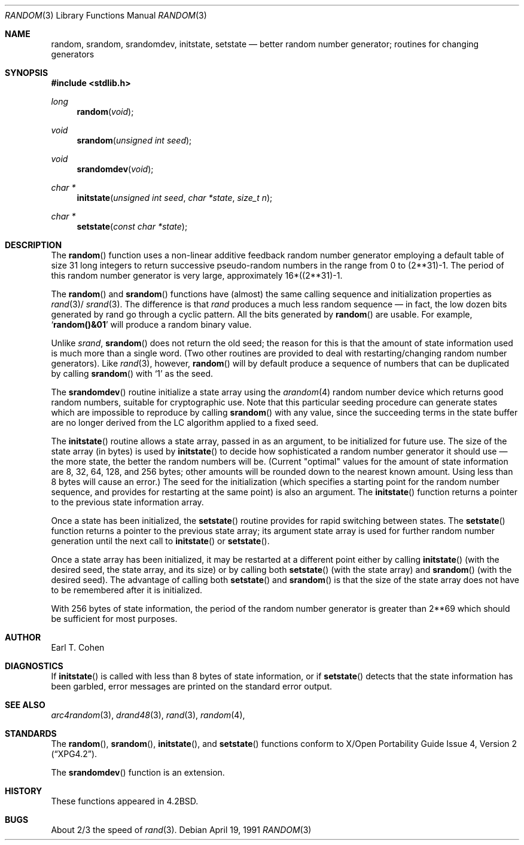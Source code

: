 .\" Copyright (c) 1983, 1991 The Regents of the University of California.
.\" All rights reserved.
.\"
.\" Redistribution and use in source and binary forms, with or without
.\" modification, are permitted provided that the following conditions
.\" are met:
.\" 1. Redistributions of source code must retain the above copyright
.\"    notice, this list of conditions and the following disclaimer.
.\" 2. Redistributions in binary form must reproduce the above copyright
.\"    notice, this list of conditions and the following disclaimer in the
.\"    documentation and/or other materials provided with the distribution.
.\" 3. All advertising materials mentioning features or use of this software
.\"    must display the following acknowledgement:
.\"	This product includes software developed by the University of
.\"	California, Berkeley and its contributors.
.\" 4. Neither the name of the University nor the names of its contributors
.\"    may be used to endorse or promote products derived from this software
.\"    without specific prior written permission.
.\"
.\" THIS SOFTWARE IS PROVIDED BY THE REGENTS AND CONTRIBUTORS ``AS IS'' AND
.\" ANY EXPRESS OR IMPLIED WARRANTIES, INCLUDING, BUT NOT LIMITED TO, THE
.\" IMPLIED WARRANTIES OF MERCHANTABILITY AND FITNESS FOR A PARTICULAR PURPOSE
.\" ARE DISCLAIMED.  IN NO EVENT SHALL THE REGENTS OR CONTRIBUTORS BE LIABLE
.\" FOR ANY DIRECT, INDIRECT, INCIDENTAL, SPECIAL, EXEMPLARY, OR CONSEQUENTIAL
.\" DAMAGES (INCLUDING, BUT NOT LIMITED TO, PROCUREMENT OF SUBSTITUTE GOODS
.\" OR SERVICES; LOSS OF USE, DATA, OR PROFITS; OR BUSINESS INTERRUPTION)
.\" HOWEVER CAUSED AND ON ANY THEORY OF LIABILITY, WHETHER IN CONTRACT, STRICT
.\" LIABILITY, OR TORT (INCLUDING NEGLIGENCE OR OTHERWISE) ARISING IN ANY WAY
.\" OUT OF THE USE OF THIS SOFTWARE, EVEN IF ADVISED OF THE POSSIBILITY OF
.\" SUCH DAMAGE.
.\"
.\"	$OpenBSD: src/lib/libc/stdlib/random.3,v 1.12 2000/04/20 13:50:02 aaron Exp $
.\"
.Dd April 19, 1991
.Dt RANDOM 3
.Os
.Sh NAME
.Nm random ,
.Nm srandom ,
.Nm srandomdev ,
.Nm initstate ,
.Nm setstate
.Nd better random number generator; routines for changing generators
.Sh SYNOPSIS
.Fd #include <stdlib.h>
.Ft long
.Fn random void
.Ft void
.Fn srandom "unsigned int seed"
.Ft void
.Fn srandomdev void
.Ft char *
.Fn initstate "unsigned int seed" "char *state" "size_t n"
.Ft char *
.Fn setstate "const char *state"
.Sh DESCRIPTION
The
.Fn random
function uses a non-linear additive feedback random number generator employing
a default table of size 31 long integers to return successive pseudo-random
numbers in the range from 0 to (2**31)\-1.
The period of this random number generator is very large, approximately
16*((2**31)\-1.
.Pp
The
.Fn random
and
.Fn srandom
functions have (almost) the same calling sequence and initialization
properties as
.Xr rand 3 Ns / Xr srand 3 .
The difference is that
.Xr rand
produces a much less random sequence \(em in fact, the low dozen bits
generated by rand go through a cyclic pattern.
All the bits generated by
.Fn random
are usable.
For example,
.Sq Li random()&01
will produce a random binary
value.
.Pp
Unlike
.Xr srand ,
.Fn srandom
does not return the old seed; the reason for this is that the amount of
state information used is much more than a single word.
(Two other routines are provided to deal with restarting/changing random
number generators).
Like
.Xr rand 3 ,
however,
.Fn random
will by default produce a sequence of numbers that can be duplicated
by calling
.Fn srandom
with
.Ql 1
as the seed.
.Pp
The
.Fn srandomdev
routine initialize a state array using the
.Xr arandom 4
random number device which returns good random numbers,
suitable for cryptographic use.
Note that this particular seeding procedure can generate
states which are impossible to reproduce by calling
.Fn srandom
with any value, since the succeeding terms in the
state buffer are no longer derived from the LC algorithm applied to
a fixed seed.
.Pp
The
.Fn initstate
routine allows a state array, passed in as an argument, to be initialized
for future use.
The size of the state array (in bytes) is used by
.Fn initstate
to decide how sophisticated a random number generator it should use \(em the
more state, the better the random numbers will be.
(Current "optimal" values for the amount of state information are
8, 32, 64, 128, and 256 bytes; other amounts will be rounded down to
the nearest known amount.
Using less than 8 bytes will cause an error.)
The seed for the initialization (which specifies a starting point for
the random number sequence, and provides for restarting at the same
point) is also an argument.
The
.Fn initstate
function returns a pointer to the previous state information array.
.Pp
Once a state has been initialized, the
.Fn setstate
routine provides for rapid switching between states.
The
.Fn setstate
function returns a pointer to the previous state array; its
argument state array is used for further random number generation
until the next call to
.Fn initstate
or
.Fn setstate .
.Pp
Once a state array has been initialized, it may be restarted at a
different point either by calling
.Fn initstate
(with the desired seed, the state array, and its size) or by calling
both
.Fn setstate
(with the state array) and
.Fn srandom
(with the desired seed).
The advantage of calling both
.Fn setstate
and
.Fn srandom
is that the size of the state array does not have to be remembered after
it is initialized.
.Pp
With 256 bytes of state information, the period of the random number
generator is greater than 2**69
which should be sufficient for most purposes.
.Sh AUTHOR
Earl T. Cohen
.Sh DIAGNOSTICS
If
.Fn initstate
is called with less than 8 bytes of state information, or if
.Fn setstate
detects that the state information has been garbled, error
messages are printed on the standard error output.
.Sh SEE ALSO
.Xr arc4random 3 ,
.Xr drand48 3 ,
.Xr rand 3 ,
.Xr random 4 ,
.Sh STANDARDS
The
.Fn random ,
.Fn srandom ,
.Fn initstate ,
and
.Fn setstate
functions conform to
.St -xpg4.2 .
.Pp
The
.Fn srandomdev
function is an extension.
.Sh HISTORY
These
functions appeared in
.Bx 4.2 .
.Sh BUGS
About 2/3 the speed of
.Xr rand 3 .
